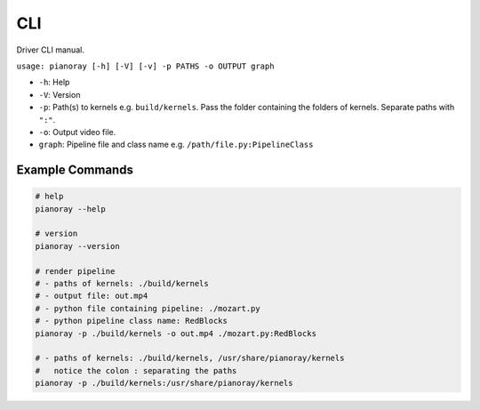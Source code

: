 CLI
===

Driver CLI manual.

``usage: pianoray [-h] [-V] [-v] -p PATHS -o OUTPUT graph``

- ``-h``: Help
- ``-V``: Version
- ``-p``: Path(s) to kernels e.g. ``build/kernels``. Pass the folder
  containing the folders of kernels. Separate paths with ``":"``.
- ``-o``: Output video file.
- ``graph``: Pipeline file and class name e.g. ``/path/file.py:PipelineClass``

Example Commands
----------------

.. code-block:: sh

   # help
   pianoray --help

   # version
   pianoray --version

   # render pipeline
   # - paths of kernels: ./build/kernels
   # - output file: out.mp4
   # - python file containing pipeline: ./mozart.py
   # - python pipeline class name: RedBlocks
   pianoray -p ./build/kernels -o out.mp4 ./mozart.py:RedBlocks

   # - paths of kernels: ./build/kernels, /usr/share/pianoray/kernels
   #   notice the colon : separating the paths
   pianoray -p ./build/kernels:/usr/share/pianoray/kernels
